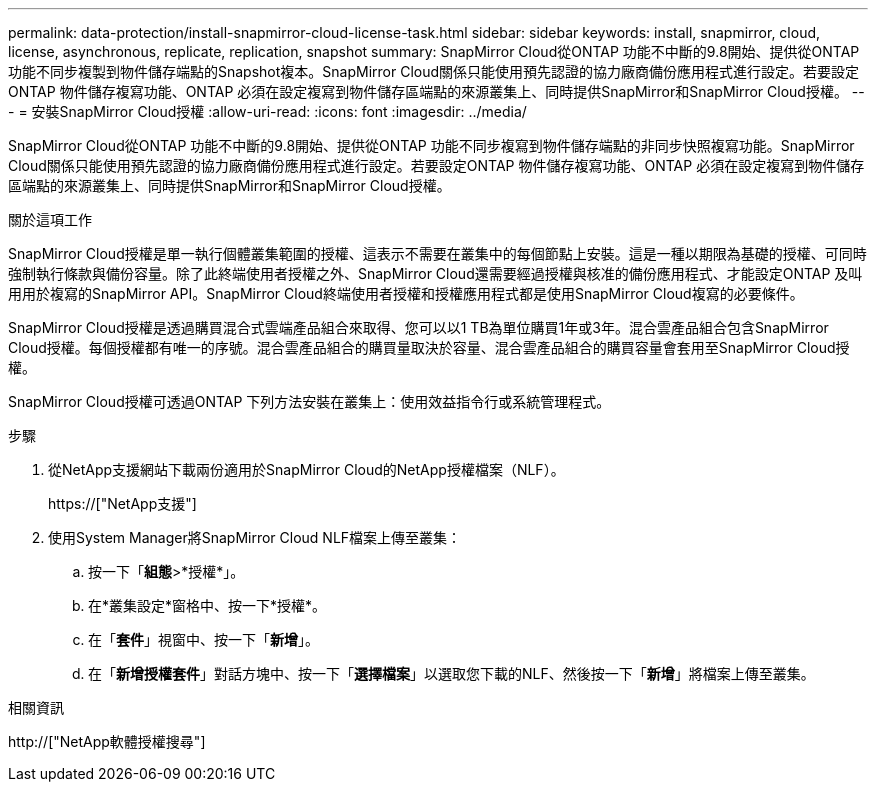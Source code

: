 ---
permalink: data-protection/install-snapmirror-cloud-license-task.html 
sidebar: sidebar 
keywords: install, snapmirror, cloud, license, asynchronous, replicate, replication, snapshot 
summary: SnapMirror Cloud從ONTAP 功能不中斷的9.8開始、提供從ONTAP 功能不同步複製到物件儲存端點的Snapshot複本。SnapMirror Cloud關係只能使用預先認證的協力廠商備份應用程式進行設定。若要設定ONTAP 物件儲存複寫功能、ONTAP 必須在設定複寫到物件儲存區端點的來源叢集上、同時提供SnapMirror和SnapMirror Cloud授權。 
---
= 安裝SnapMirror Cloud授權
:allow-uri-read: 
:icons: font
:imagesdir: ../media/


[role="lead"]
SnapMirror Cloud從ONTAP 功能不中斷的9.8開始、提供從ONTAP 功能不同步複寫到物件儲存端點的非同步快照複寫功能。SnapMirror Cloud關係只能使用預先認證的協力廠商備份應用程式進行設定。若要設定ONTAP 物件儲存複寫功能、ONTAP 必須在設定複寫到物件儲存區端點的來源叢集上、同時提供SnapMirror和SnapMirror Cloud授權。

.關於這項工作
SnapMirror Cloud授權是單一執行個體叢集範圍的授權、這表示不需要在叢集中的每個節點上安裝。這是一種以期限為基礎的授權、可同時強制執行條款與備份容量。除了此終端使用者授權之外、SnapMirror Cloud還需要經過授權與核准的備份應用程式、才能設定ONTAP 及叫用用於複寫的SnapMirror API。SnapMirror Cloud終端使用者授權和授權應用程式都是使用SnapMirror Cloud複寫的必要條件。

SnapMirror Cloud授權是透過購買混合式雲端產品組合來取得、您可以以1 TB為單位購買1年或3年。混合雲產品組合包含SnapMirror Cloud授權。每個授權都有唯一的序號。混合雲產品組合的購買量取決於容量、混合雲產品組合的購買容量會套用至SnapMirror Cloud授權。

SnapMirror Cloud授權可透過ONTAP 下列方法安裝在叢集上：使用效益指令行或系統管理程式。

.步驟
. 從NetApp支援網站下載兩份適用於SnapMirror Cloud的NetApp授權檔案（NLF）。
+
https://["NetApp支援"]

. 使用System Manager將SnapMirror Cloud NLF檔案上傳至叢集：
+
.. 按一下「*組態*>*授權*」。
.. 在*叢集設定*窗格中、按一下*授權*。
.. 在「*套件*」視窗中、按一下「*新增*」。
.. 在「*新增授權套件*」對話方塊中、按一下「*選擇檔案*」以選取您下載的NLF、然後按一下「*新增*」將檔案上傳至叢集。




.相關資訊
http://["NetApp軟體授權搜尋"]
